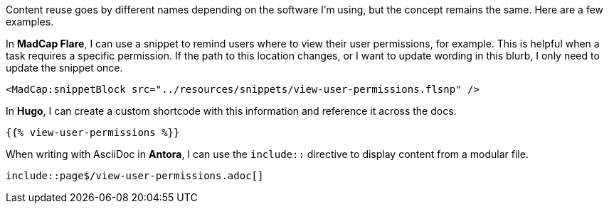 Content reuse goes by different names depending on the software I'm using, but the concept remains the same. Here are a few examples.

In *MadCap Flare*, I can use a snippet to remind users where to view their user permissions, for example. This is helpful when a task requires a specific permission. If the path to this location changes, or I want to update wording in this blurb, I only need to update the snippet once.

[source,xml]
----
<MadCap:snippetBlock src="../resources/snippets/view-user-permissions.flsnp" />
----

In *Hugo*, I can create a custom shortcode with this information and reference it across the docs.

[source,markdown]
----
{{% view-user-permissions %}}
----

When writing with AsciiDoc in *Antora*, I can use the `include::` directive to display content from a modular file.

[source,asciidoc]
----
\include::page$/view-user-permissions.adoc[]
----
